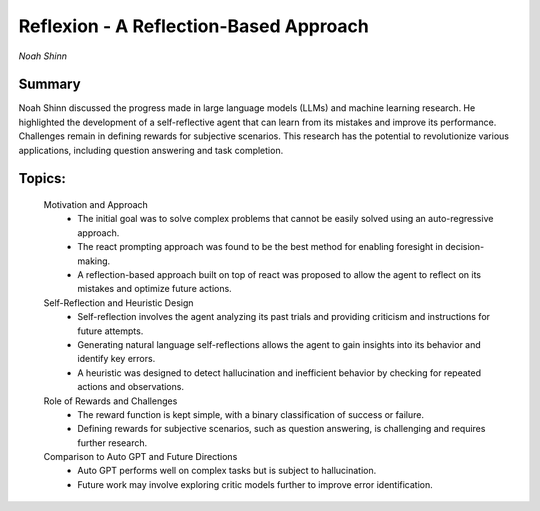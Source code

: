 
=======================================
Reflexion - A Reflection-Based Approach 
=======================================
*Noah Shinn* 

Summary 
-------
Noah Shinn discussed the progress made in large language models (LLMs) and machine learning research. He highlighted the development of a self-reflective agent that can learn from its mistakes and improve its performance. Challenges remain in defining rewards for subjective scenarios. This research has the potential to revolutionize various applications, including question answering and task completion. 

Topics: 
-------
	Motivation and Approach 
		* The initial goal was to solve complex problems that cannot be easily solved using an auto-regressive approach. 
		* The react prompting approach was found to be the best method for enabling foresight in decision-making. 
		* A reflection-based approach built on top of react was proposed to allow the agent to reflect on its mistakes and optimize future actions. 
	Self-Reflection and Heuristic Design 
		* Self-reflection involves the agent analyzing its past trials and providing criticism and instructions for future attempts. 
		* Generating natural language self-reflections allows the agent to gain insights into its behavior and identify key errors. 
		* A heuristic was designed to detect hallucination and inefficient behavior by checking for repeated actions and observations. 
	Role of Rewards and Challenges 
		* The reward function is kept simple, with a binary classification of success or failure. 
		* Defining rewards for subjective scenarios, such as question answering, is challenging and requires further research. 
	Comparison to Auto GPT and Future Directions 
		* Auto GPT performs well on complex tasks but is subject to hallucination. 
		* Future work may involve exploring critic models further to improve error identification. 

